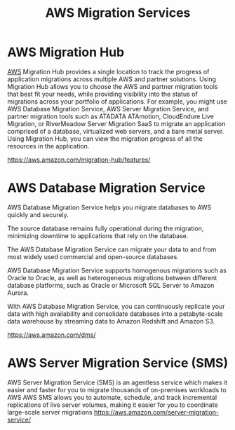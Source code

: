 :PROPERTIES:
:ID:       1d92559f-0fe2-4a00-a946-1118875f3f9b
:END:
#+title: AWS Migration Services

* AWS Migration Hub
[[id:dcf5e347-8a8a-4c63-a822-53f558025f8c][AWS]] Migration Hub provides a single location to track the progress of application migrations across multiple AWS and partner solutions.
Using Migration Hub allows you to choose the AWS and partner migration tools that best fit your needs, while providing visibility into the status of migrations across your portfolio of applications.
For example, you might use AWS Database Migration Service, AWS Server Migration Service, and partner migration tools such as ATADATA ATAmotion, CloudEndure Live Migration, or RiverMeadow Server Migration SaaS to migrate an application comprised of a database, virtualized web servers, and a bare metal server.
Using Migration Hub, you can view the migration progress of all the resources in the application.

https://aws.amazon.com/migration-hub/features/

* AWS Database Migration Service
AWS Database Migration Service helps you migrate databases to AWS quickly and securely.

The source database remains fully operational during the migration, minimizing downtime to applications that rely on the database.

The AWS Database Migration Service can migrate your data to and from most widely used commercial and open-source databases.

AWS Database Migration Service supports homogenous migrations such as Oracle to Oracle, as well as heterogeneous migrations between different database platforms, such as Oracle or Microsoft SQL Server to Amazon Aurora.

With AWS Database Migration Service, you can continuously replicate your data with high availability and consolidate databases into a petabyte-scale data warehouse by streaming data to Amazon Redshift and Amazon S3.

https://aws.amazon.com/dms/

* AWS Server Migration Service (SMS)
AWS Server Migration Service (SMS) is an agentless service which makes it easier and faster for you to migrate thousands of on-premises workloads to AWS
AWS SMS allows you to automate, schedule, and track incremental replications of live server volumes, making it easier for you to coordinate large-scale server migrations
https://aws.amazon.com/server-migration-service/

